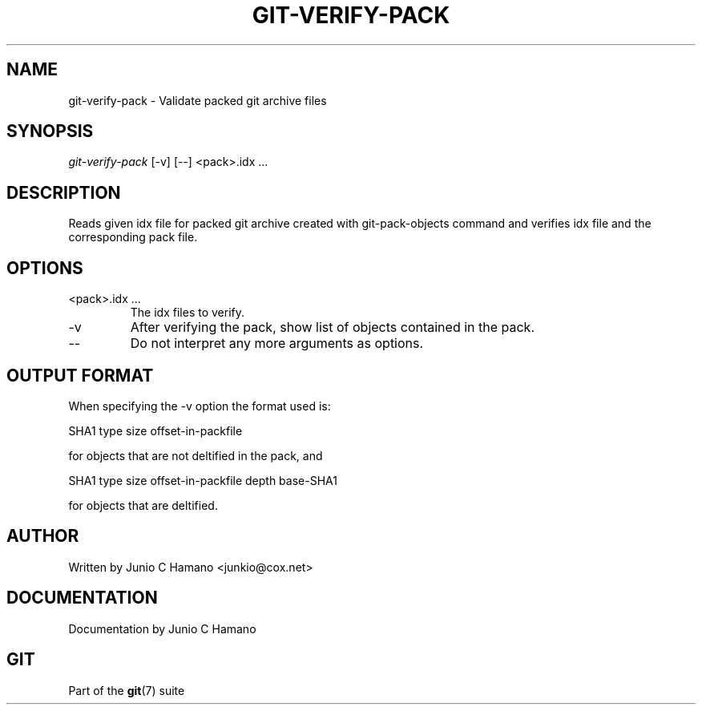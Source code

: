 .\"Generated by db2man.xsl. Don't modify this, modify the source.
.de Sh \" Subsection
.br
.if t .Sp
.ne 5
.PP
\fB\\$1\fR
.PP
..
.de Sp \" Vertical space (when we can't use .PP)
.if t .sp .5v
.if n .sp
..
.de Ip \" List item
.br
.ie \\n(.$>=3 .ne \\$3
.el .ne 3
.IP "\\$1" \\$2
..
.TH "GIT-VERIFY-PACK" 1 "" "" ""
.SH NAME
git-verify-pack \- Validate packed git archive files
.SH "SYNOPSIS"


\fIgit\-verify\-pack\fR [\-v] [\-\-] <pack>\&.idx ...

.SH "DESCRIPTION"


Reads given idx file for packed git archive created with git\-pack\-objects command and verifies idx file and the corresponding pack file\&.

.SH "OPTIONS"

.TP
<pack>\&.idx ...
The idx files to verify\&.

.TP
\-v
After verifying the pack, show list of objects contained in the pack\&.

.TP
\-\-
Do not interpret any more arguments as options\&.

.SH "OUTPUT FORMAT"


When specifying the \-v option the format used is:

.nf
SHA1 type size offset\-in\-packfile
.fi


for objects that are not deltified in the pack, and

.nf
SHA1 type size offset\-in\-packfile depth base\-SHA1
.fi


for objects that are deltified\&.

.SH "AUTHOR"


Written by Junio C Hamano <junkio@cox\&.net>

.SH "DOCUMENTATION"


Documentation by Junio C Hamano

.SH "GIT"


Part of the \fBgit\fR(7) suite


